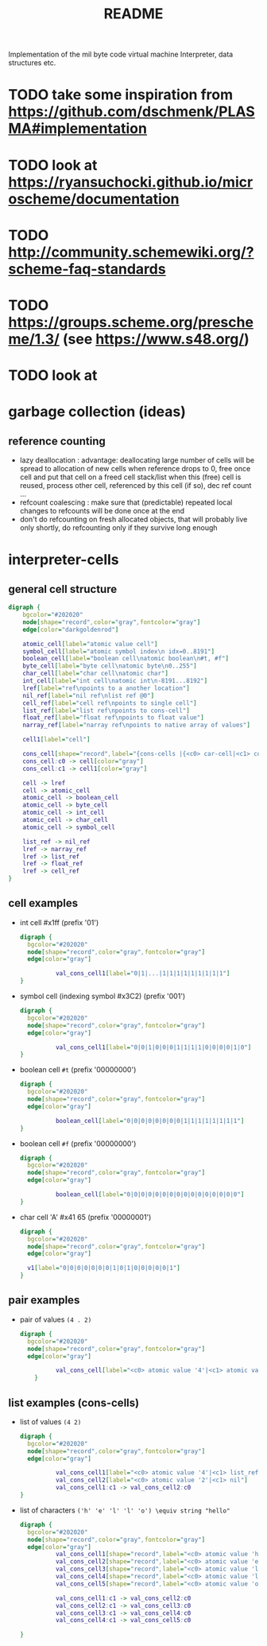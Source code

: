 #+title: README
Implementation of the mil byte code virtual machine
Interpreter, data structures etc.
* TODO take some inspiration from https://github.com/dschmenk/PLASMA#implementation
* TODO look at https://ryansuchocki.github.io/microscheme/documentation
* TODO http://community.schemewiki.org/?scheme-faq-standards
* TODO https://groups.scheme.org/prescheme/1.3/ (see https://www.s48.org/)
* TODO look at 
* garbage collection (ideas)
** reference counting
- lazy deallocation : advantage: deallocating large number of cells will be spread to allocation of new cells
  when reference drops to 0, free once cell and put that cell on a freed cell stack/list
  when this (free) cell is reused, process other cell, referenced by this cell (if so), dec ref count ...
- refcount coalescing : make sure that (predictable) repeated local changes to refcounts will be done once at the end
- don't do refcounting on fresh allocated objects, that will probably live only shortly, do refcounting only if they survive long enough
* interpreter-cells
** general cell structure
#+begin_src dot :file interpreter-cells.png
  digraph {
      bgcolor="#202020"
      node[shape="record",color="gray",fontcolor="gray"]
      edge[color="darkgoldenrod"]

      atomic_cell[label="atomic value cell"]
      symbol_cell[label="atomic symbol index\n idx=0..8191"]
      boolean_cell[label="boolean cell\natomic boolean\n#t, #f"]
      byte_cell[label="byte cell\natomic byte\n0..255"]
      char_cell[label="char cell\natomic char"]
      int_cell[label="int cell\natomic int\n-8191...8192"]
      lref[label="ref\npoints to a another location"]
      nil_ref[label="nil ref\nlist ref @0"]
      cell_ref[label="cell ref\npoints to single cell"]
      list_ref[label="list ref\npoints to cons-cell"]
      float_ref[label="float ref\npoints to float value"]
      narray_ref[label="narray ref\npoints to native array of values"]

      cell1[label="cell"]

      cons_cell[shape="record",label="{cons-cells |{<c0> car-cell|<c1> cdr-cell}}"]
      cons_cell:c0 -> cell[color="gray"]
      cons_cell:c1 -> cell1[color="gray"]

      cell -> lref
      cell -> atomic_cell
      atomic_cell -> boolean_cell
      atomic_cell -> byte_cell
      atomic_cell -> int_cell
      atomic_cell -> char_cell
      atomic_cell -> symbol_cell

      list_ref -> nil_ref
      lref -> narray_ref
      lref -> list_ref
      lref -> float_ref
      lref -> cell_ref
  }
#+end_src

#+RESULTS:
[[file:interpreter-cells.png]]
the type of a reference is defined by a page->type function. each page is populated with one type of elements (either single cells,
cons-cells, floats, or a native array). if there is need to find out the type of a reference, use its upper byte to lookup the type in a
page->type table.
** cell examples
- int cell #x1ff (prefix '01')
  #+begin_src dot :file cell-example.int-cell-1ff.png
    digraph {
      bgcolor="#202020"
      node[shape="record",color="gray",fontcolor="gray"]
      edge[color="gray"]

              val_cons_cell1[label="0|1|...|1|1|1|1|1|1|1|1|1"]
    }
  #+end_src

  #+RESULTS:
  [[file:cell-example.int-cell-1ff.png]]

- symbol cell (indexing symbol #x3C2) (prefix '001')
  #+begin_src dot :file cell-example.symbol-cell-c2.png
    digraph {
      bgcolor="#202020"
      node[shape="record",color="gray",fontcolor="gray"]
      edge[color="gray"]

              val_cons_cell1[label="0|0|1|0|0|0|1|1|1|1|0|0|0|0|1|0"]
    }
  #+end_src

  #+RESULTS:
  [[file:cell-example.symbol-cell-c2.png]]

- boolean cell ~#t~ (prefix '00000000')
  #+begin_src dot :file cell-example.boolean-cell.png
    digraph {
      bgcolor="#202020"
      node[shape="record",color="gray",fontcolor="gray"]
      edge[color="gray"]

              boolean_cell[label="0|0|0|0|0|0|0|0|1|1|1|1|1|1|1|1"]
    }

  #+end_src
  
  #+RESULTS:
  [[file:cell-example.boolean-cell.png]]

- boolean cell ~#f~ (prefix '00000000')
  #+begin_src dot :file cell-example.boolean-cell.false.png
    digraph {
      bgcolor="#202020"
      node[shape="record",color="gray",fontcolor="gray"]
      edge[color="gray"]

              boolean_cell[label="0|0|0|0|0|0|0|0|0|0|0|0|0|0|0|0"]
    }

  #+end_src

  #+RESULTS:
  [[file:cell-example.boolean-cell.false.png]]

- char cell 'A' #x41 65 (prefix '00000001')
  #+begin_src dot :file cell-example.char-cell-A.png
    digraph {
      bgcolor="#202020"
      node[shape="record",color="gray",fontcolor="gray"]
      edge[color="gray"]

      v1[label="0|0|0|0|0|0|0|1|0|1|0|0|0|0|0|1"]
    }
  #+end_src

  #+RESULTS:
  [[file:cell-example.char-cell-A.png]]

** pair examples
- pair of values ~(4 . 2)~
  #+begin_src dot :file pair-excamples.of-values.png
    digraph {
      bgcolor="#202020"
      node[shape="record",color="gray",fontcolor="gray"]
      edge[color="gray"]

              val_cons_cell[label="<c0> atomic value '4'|<c1> atomic value '2'"]
        }
  #+end_src

  #+RESULTS:
  [[file:pair-excamples.of-values.png]]

** list examples (cons-cells)
- list of values ~(4 2)~
  #+begin_src dot :file cons-cells.list-of-values.png
    digraph {
      bgcolor="#202020"
      node[shape="record",color="gray",fontcolor="gray"]
      edge[color="gray"]

              val_cons_cell1[label="<c0> atomic value '4'|<c1> list_ref to next cons-cell"]
              val_cons_cell2[label="<c0> atomic value '2'|<c1> nil"]
              val_cons_cell1:c1 -> val_cons_cell2:c0
    }
  #+end_src

  #+RESULTS:
  [[file:cons-cells.list-of-values.png]]

- list of characters ~('h' 'e' 'l' 'l' 'o') \equiv string "hello"~
  #+begin_src dot :file cons-cells.list-of-characters.png
    digraph {
      bgcolor="#202020"
      node[shape="record",color="gray",fontcolor="gray"]
      edge[color="gray"]
              val_cons_cell1[shape="record",label="<c0> atomic value 'h'|<c1> list_ref to next cons-cell"]
              val_cons_cell2[shape="record",label="<c0> atomic value 'e'|<c1> list_ref to next cons-cell"]
              val_cons_cell3[shape="record",label="<c0> atomic value 'l'|<c1> list_ref to next cons-cell"]
              val_cons_cell4[shape="record",label="<c0> atomic value 'l'|<c1> list_ref to next cons-cell"]
              val_cons_cell5[shape="record",label="<c0> atomic value 'o'|<c1> nil"]

              val_cons_cell1:c1 -> val_cons_cell2:c0
              val_cons_cell2:c1 -> val_cons_cell3:c0
              val_cons_cell3:c1 -> val_cons_cell4:c0
              val_cons_cell4:c1 -> val_cons_cell5:c0

    }
  #+end_src

  #+RESULTS:
  [[file:cons-cells.list-of-characters.png]]

